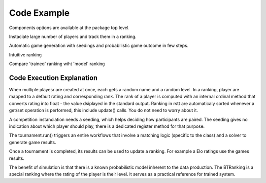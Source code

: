 .. _usage:

============
Code Example
============


Components options are available at the package top level.


.. code-block:: python
    :linenos:

    from rstt import Player, BasicElo
    from rstt import SingleEliminationBracket, LogSolver


Instaciate large number of players and track them in a ranking.


.. code-block:: python
    :linenos:

    # some player
    population = Player.create(nb=16)

    # a ranking
    elo = BasicElo(name='Elo Ranking', players=population)

    # display the ranking to the standard output
    elo.plot()



Automatic game generation with seedings and probabilistic game outcome in few steps.


.. code-block:: python
    :linenos:

    # create a competition with elo ranking for seedings.
    tournament = SingleEliminationBracket(name='RSTT World Cup 2024',
                                        seeding=elo,
                                        solver=LogSolver())

    # register player - unranked partcipants get assigned lower seeds
    tournament.registration(population)

    # play the tournament
    tournament.run()


Intuitive ranking


.. code-block:: python
    :linenos:

    # update the ranking based on the game played
    elo.update(games=tournament.games())

    # display the updated ranking
    elo.plot()



Compare 'trained' ranking wiht 'model' ranking


.. code-block:: python
    :linenos:
    
    # Using the LogSolver implies a 'Consensus' Ranking based on 'the real level' of players.
    from rstt import BTRanking
    truth = BTRanking(name='Consensus Ranking', players=population)
    truth.plot()



Code Execution Explanation
==========================

When multiple playesr are created at once, each gets a random name and a random level.
In a ranking, player are mapped to a default rating and corresponding rank. The rank of a player is computed with an internal ordinal method that converts rating into float - the value dsiplayed in the standard output.
Ranking in rstt are automaticaly sorted whenever a get/set operation is performed, this include update() calls. You do not need to worry about it.

A competition instanciation needs a seeding, which helps deciding how participants are paired.
The seeding gives no indication about which player should play, there is a dedicated register method for that purpose.

The tournament.run() triggers an entire workflows that involve a matching logic (specific to the class) and  a solver to generate game results.

Once a tournament is completed, its results can be used to update a ranking. For example a Elo ratings use the games results.

The benefit of simulation is that there is a known probabilistic model inherent to the data production. The BTRanking is a special ranking where the rating of the player is their level.
It serves as a practical reference for trained system.